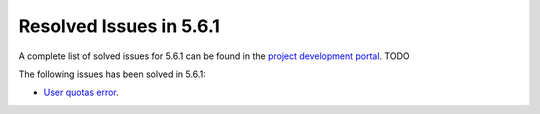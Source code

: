.. _resolved_issues_561:

Resolved Issues in 5.6.1
--------------------------------------------------------------------------------

A complete list of solved issues for 5.6.1 can be found in the `project development portal <https://github.com/OpenNebula/one/milestone/>`__. TODO

The following issues has been solved in 5.6.1:

- `User quotas error <https://github.com/OpenNebula/one/issues/2316>`__.
